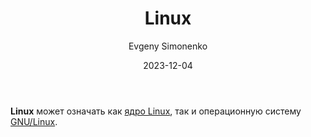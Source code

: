:PROPERTIES:
:ID:       663bfb6b-e0c2-4d22-be34-652132ebbac9
:END:
#+TITLE: Linux
#+AUTHOR: Evgeny Simonenko
#+LANGUAGE: Russian
#+LICENSE: CC BY-SA 4.0
#+DATE: 2023-12-04
#+FILETAGS: :operating-system:unix:

**Linux** может означать как [[id:fa77e564-c904-4405-baf5-7071f2296cec][ядро Linux]], так и операционную систему [[id:608e9bf8-da7a-4156-b4c8-089f57f5d143][GNU/Linux]].
